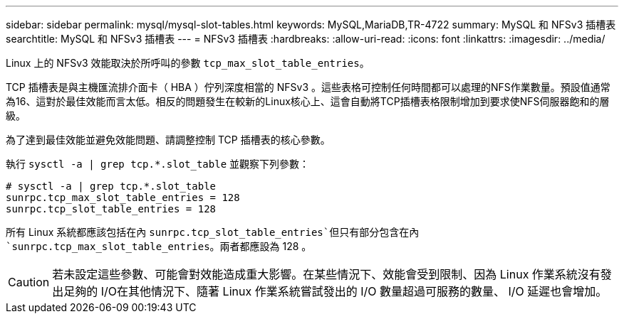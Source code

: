 ---
sidebar: sidebar 
permalink: mysql/mysql-slot-tables.html 
keywords: MySQL,MariaDB,TR-4722 
summary: MySQL 和 NFSv3 插槽表 
searchtitle: MySQL 和 NFSv3 插槽表 
---
= NFSv3 插槽表
:hardbreaks:
:allow-uri-read: 
:icons: font
:linkattrs: 
:imagesdir: ../media/


[role="lead"]
Linux 上的 NFSv3 效能取決於所呼叫的參數 `tcp_max_slot_table_entries`。

TCP 插槽表是與主機匯流排介面卡（ HBA ）佇列深度相當的 NFSv3 。這些表格可控制任何時間都可以處理的NFS作業數量。預設值通常為16、這對於最佳效能而言太低。相反的問題發生在較新的Linux核心上、這會自動將TCP插槽表格限制增加到要求使NFS伺服器飽和的層級。

為了達到最佳效能並避免效能問題、請調整控制 TCP 插槽表的核心參數。

執行 `sysctl -a | grep tcp.*.slot_table` 並觀察下列參數：

....
# sysctl -a | grep tcp.*.slot_table
sunrpc.tcp_max_slot_table_entries = 128
sunrpc.tcp_slot_table_entries = 128
....
所有 Linux 系統都應該包括在內 `sunrpc.tcp_slot_table_entries`但只有部分包含在內 `sunrpc.tcp_max_slot_table_entries`。兩者都應設為 128 。


CAUTION: 若未設定這些參數、可能會對效能造成重大影響。在某些情況下、效能會受到限制、因為 Linux 作業系統沒有發出足夠的 I/O在其他情況下、隨著 Linux 作業系統嘗試發出的 I/O 數量超過可服務的數量、 I/O 延遲也會增加。
